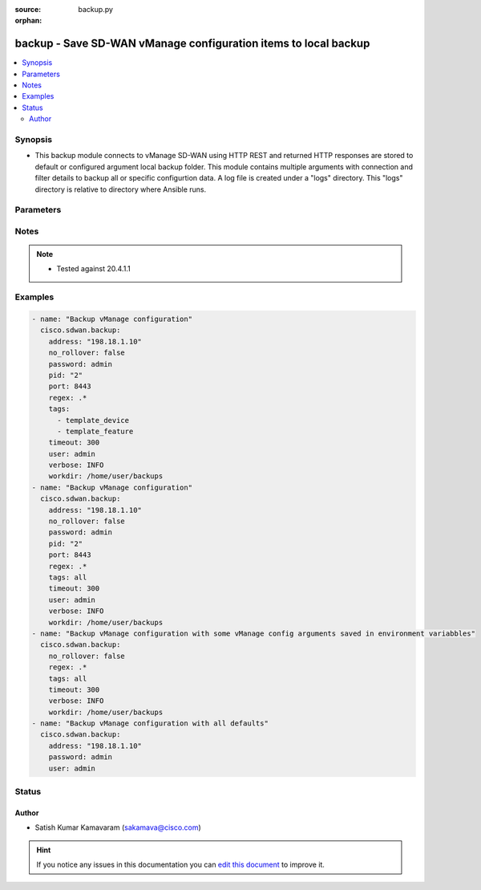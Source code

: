 :source: backup.py

:orphan:

.. _backup_module:


backup - Save SD-WAN vManage configuration items to local backup
++++++++++++++++++++++++++++++++++++++++++++++++++++++++++++++++


.. contents::
   :local:
   :depth: 2


Synopsis
--------
- This backup module connects to vManage SD-WAN using HTTP REST and returned HTTP responses are stored to default or configured argument local backup folder. This module contains multiple arguments with connection and filter details to backup all or specific configurtion data. A log file is created under a "logs" directory. This "logs" directory is relative to directory where Ansible runs.




Parameters
----------

.. raw:: html

    <table  border=0 cellpadding=0 class="documentation-table">
        <tr>
            <th colspan="1">Parameter</th>
            <th>Choices/<font color="blue">Defaults</font></th>
                        <th width="100%">Comments</th>
        </tr>
                    <tr>
                                                                <td colspan="1">
                    <b>address</b>
                    <br/><div style="font-size: small; color: red">str</div>                    <br/><div style="font-size: small; color: red">required</div>                                    </td>
                                <td>
                                                                                                                                                            </td>
                                                                <td>
                                                                        <div>vManage IP address or can also be defined via VMANAGE_IP environment variable</div>
                                                                                </td>
            </tr>
                                <tr>
                                                                <td colspan="1">
                    <b>no_rollover</b>
                    <br/><div style="font-size: small; color: red">bool</div>                                                        </td>
                                <td>
                                                                                                                                                                                                                    <ul><b>Choices:</b>
                                                                                                                                                                <li><div style="color: blue"><b>no</b>&nbsp;&larr;</div></li>
                                                                                                                                                                                                <li>yes</li>
                                                                                    </ul>
                                                                            </td>
                                                                <td>
                                                                        <div>By default, if workdir already exists (before a new backup is saved) the old workdir is renamed using a rolling naming scheme. &quot;True&quot; disables the automatic rollover. &quot;False&quot; enables the automatic rollover</div>
                                                                                </td>
            </tr>
                                <tr>
                                                                <td colspan="1">
                    <b>password</b>
                    <br/><div style="font-size: small; color: red">str</div>                    <br/><div style="font-size: small; color: red">required</div>                                    </td>
                                <td>
                                                                                                                                                            </td>
                                                                <td>
                                                                        <div>password or can also be defined via VMANAGE_PASSWORD environment variable.</div>
                                                                                </td>
            </tr>
                                <tr>
                                                                <td colspan="1">
                    <b>pid</b>
                    <br/><div style="font-size: small; color: red">str</div>                                                        </td>
                                <td>
                                                                                                                                                                    <b>Default:</b><br/><div style="color: blue">0</div>
                                    </td>
                                                                <td>
                                                                        <div>CX project id or can also be defined via CX_PID environment variable. This is collected for AIDE reporting purposes only.</div>
                                                                                </td>
            </tr>
                                <tr>
                                                                <td colspan="1">
                    <b>port</b>
                    <br/><div style="font-size: small; color: red">int</div>                                                        </td>
                                <td>
                                                                                                                                                                    <b>Default:</b><br/><div style="color: blue">8443</div>
                                    </td>
                                                                <td>
                                                                        <div>vManage port number or can also be defined via VMANAGE_PORT environment variable</div>
                                                                                </td>
            </tr>
                                <tr>
                                                                <td colspan="1">
                    <b>regex</b>
                    <br/><div style="font-size: small; color: red">str</div>                                                        </td>
                                <td>
                                                                                                                                                            </td>
                                                                <td>
                                                                        <div>Regular expression matching item names to be backed up, within selected tags</div>
                                                                                </td>
            </tr>
                                <tr>
                                                                <td colspan="1">
                    <b>tags</b>
                    <br/><div style="font-size: small; color: red">list</div>                                                        </td>
                                <td>
                                                                                                                            <ul><b>Choices:</b>
                                                                                                                                                                <li>template_feature</li>
                                                                                                                                                                                                <li>policy_profile</li>
                                                                                                                                                                                                <li>policy_definition</li>
                                                                                                                                                                                                <li><div style="color: blue"><b>all</b>&nbsp;&larr;</div></li>
                                                                                                                                                                                                <li>policy_list</li>
                                                                                                                                                                                                <li>policy_vedge</li>
                                                                                                                                                                                                <li>policy_voice</li>
                                                                                                                                                                                                <li>policy_vsmart</li>
                                                                                                                                                                                                <li>template_device</li>
                                                                                                                                                                                                <li>policy_security</li>
                                                                                                                                                                                                <li>policy_customapp</li>
                                                                                    </ul>
                                                                            </td>
                                                                <td>
                                                                        <div>Defines one or more tags for selecting items to be backed up. Multiple tags should be configured as list. Available tags are template_feature, policy_profile, policy_definition, all, policy_list, policy_vedge, policy_voice, policy_vsmart, template_device, policy_security, policy_customapp. Special tag &quot;all&quot; selects all items, including WAN edge certificates and device configurations.</div>
                                                                                </td>
            </tr>
                                <tr>
                                                                <td colspan="1">
                    <b>timeout</b>
                    <br/><div style="font-size: small; color: red">int</div>                                                        </td>
                                <td>
                                                                                                                                                                    <b>Default:</b><br/><div style="color: blue">300</div>
                                    </td>
                                                                <td>
                                                                        <div>vManage REST API timeout in seconds</div>
                                                                                </td>
            </tr>
                                <tr>
                                                                <td colspan="1">
                    <b>user</b>
                    <br/><div style="font-size: small; color: red">str</div>                    <br/><div style="font-size: small; color: red">required</div>                                    </td>
                                <td>
                                                                                                                                                            </td>
                                                                <td>
                                                                        <div>username or can also be defined via VMANAGE_USER environment variable.</div>
                                                                                </td>
            </tr>
                                <tr>
                                                                <td colspan="1">
                    <b>verbose</b>
                    <br/><div style="font-size: small; color: red">str</div>                                                        </td>
                                <td>
                                                                                                                            <ul><b>Choices:</b>
                                                                                                                                                                <li>NOTSET</li>
                                                                                                                                                                                                <li><div style="color: blue"><b>DEBUG</b>&nbsp;&larr;</div></li>
                                                                                                                                                                                                <li>INFO</li>
                                                                                                                                                                                                <li>WARNING</li>
                                                                                                                                                                                                <li>ERROR</li>
                                                                                                                                                                                                <li>CRITICAL</li>
                                                                                    </ul>
                                                                            </td>
                                                                <td>
                                                                        <div>Defines to control log level for the logs generated under &quot;logs/sastre.log&quot; when Ansible script is run. Supported log levels are NOTSET,DEBUG,INFO,WARNING,ERROR,CRITICAL</div>
                                                                                </td>
            </tr>
                                <tr>
                                                                <td colspan="1">
                    <b>workdir</b>
                    <br/><div style="font-size: small; color: red">str</div>                                                        </td>
                                <td>
                                                                                                                                                                    <b>Default:</b><br/><div style="color: blue">backup_&lt;address&gt;_&lt;yyyymmdd&gt;</div>
                                    </td>
                                                                <td>
                                                                        <div>Defines the location (in the local machine) where vManage data files are located. By default, it follows the format &quot;backup_&lt;address&gt;_&lt;yyyymmdd&gt;&quot;. The workdir argument can be used to specify a different location. workdir is under a &#x27;data&#x27; directory. This &#x27;data&#x27; directory is relative to the directory where Ansible script is run.</div>
                                                                                </td>
            </tr>
                        </table>
    <br/>


Notes
-----

.. note::
    - Tested against 20.4.1.1


Examples
--------

.. code-block:: yaml+jinja

    
    - name: "Backup vManage configuration"
      cisco.sdwan.backup: 
        address: "198.18.1.10"
        no_rollover: false
        password: admin
        pid: "2"
        port: 8443
        regex: .*
        tags: 
          - template_device
          - template_feature
        timeout: 300
        user: admin
        verbose: INFO
        workdir: /home/user/backups
    - name: "Backup vManage configuration"
      cisco.sdwan.backup: 
        address: "198.18.1.10"
        no_rollover: false
        password: admin
        pid: "2"
        port: 8443
        regex: .*
        tags: all
        timeout: 300
        user: admin
        verbose: INFO
        workdir: /home/user/backups
    - name: "Backup vManage configuration with some vManage config arguments saved in environment variabbles"
      cisco.sdwan.backup: 
        no_rollover: false
        regex: .*
        tags: all
        timeout: 300
        verbose: INFO
        workdir: /home/user/backups
    - name: "Backup vManage configuration with all defaults"
      cisco.sdwan.backup: 
        address: "198.18.1.10"
        password: admin
        user: admin





Status
------




Author
~~~~~~

- Satish Kumar Kamavaram (sakamava@cisco.com)


.. hint::
    If you notice any issues in this documentation you can `edit this document <https://github.com/ansible/ansible/edit/devel/lib/ansible/modules/backup.py?description=%3C!---%20Your%20description%20here%20--%3E%0A%0A%2Blabel:%20docsite_pr>`_ to improve it.
